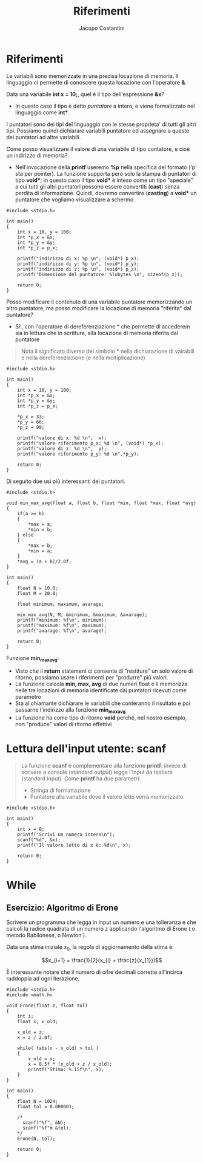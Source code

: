 #+TITLE: Riferimenti
#+AUTHOR: Jacopo Costantini

* Riferimenti

Le variabili sono memorizzate in una precisa locazione di memoria.
Il linguaggio ci permette di conoscere questa locazione con l'operatore *&*.

Data una variabile *int x = 10;*, quel è il tipo dell'espressione *&x*?
- In questo caso il tipo è detto /puntatore/ a intero, e viene formalizzato nel linguaggio come *int**.

I puntatori sono dei tipi del linguaggio con le stesse proprieta' di tutti gli altri tipi.
Possiamo quindi dichiarare variabili puntatore ed assegnare a queste dei puntatori ad altre variabili.

Come posso visualizzare il valore di una variabile di tipo contatore, e cioè un indirizzo di memoria?

- Nell'invocazione della *printf* useremo *%p* nella specifica del formato ('p' sta per pointer).
  La funzione supporta però solo la stampa di puntatori di tipo *void**; in questo caso il tipo *void** è inteso come un tipo "speciale" a cui tutti gli altri puntatori possono essere convertiti (*cast*) senza perdita di informazione. Quindi, dovremo convertire (*casting*) a *void** un puntatore che vogliamo visualizzare a schermo.

#+begin_src C -n 1 :exports both
#include <stdio.h>

int main()
{
    int x = 10, y = 100;
    int *p_x = &x;
    int *p_y = &y;
    int *p_z = p_x;

    printf("indirizzo di x: %p \n", (void*) p_x);
    printf("indirizzo di y: %p \n", (void*) p_y);
    printf("indirizzo di z: %p \n", (void*) p_z);
    printf("Dimensione del puntatore: %lubytes \n", sizeof(p_z));

    return 0;
}
#+end_src

#+RESULTS:
| indirizzo  | di  | x:         | 0x16b96b5c8 |
| indirizzo  | di  | y:         | 0x16b96b5c4 |
| indirizzo  | di  | z:         | 0x16b96b5c8 |
| Dimensione | del | puntatore: |      8bytes |

Posso modificare il contenuto di una variabile puntatore memorizzando un altro puntatore, ma posso modificare la locazione di memoria "riferita" dal puntatore?

+ Si!, con l'operatore di dereferenziazione * che permette di accederem sia in lettura che in scrittura, alla locazione di memoria riferita dal puntatore

#+begin_quote
Nota il significato diverso del simbolo * nella dichiarazione di vairabili e nella dereferenziazione (e nella moltiplicazione)
#+end_quote

#+begin_src C -n 1 :exports both
#include <stdio.h>

int main()
{
    int x = 10, y = 100;
    int *p_x = &x;
    int *p_y = &y;
    int *p_z = p_x;

    *p_x = 33;
    *p_y = 66;
    *p_z = 99;

    printf("valore di x: %d \n",  x);
    printf("valore riferimento p_x: %d \n", (void*) *p_x);
    printf("valore di z: %d \n",  y);
    printf("valore riferimento p_y: %d \n",*p_y);

    return 0;
}
#+end_src

#+RESULTS:
| valore | di          | x:   | 99 |
| valore | riferimento | p_x: | 99 |
| valore | di          | z:   | 66 |
| valore | riferimento | p_y: | 66 |

Di seguito due usi più interessanti dei puntatori.


#+begin_src C -n 1 :exports both
#include <stdio.h>

void min_max_avg(float a, float b, float *min, float *max, float *avg)
{
    if(a >= b)
    {
        *max = a;
        *min = b;
    } else
    {
        *max = b;
        *min = a;
    }
    *avg = (a + b)/2.0f;
}

int main()
{
    float N = 10.0;
    float M = 20.0;

    float minimum, maximum, avarage;

    min_max_avg(N, M, &minimum, &maximum, &avarage);
    printf("minimum: %f\n", minimum);
    printf("maximum: %f\n", maximum);
    printf("avarage: %f\n", avarage);

    return 0;
}
#+end_src

#+RESULTS:
| minimum: | 10.0 |
| maximum: | 20.0 |
| avarage: | 15.0 |

Funzione *min_max_avg*:

- Visto che il *return* statement ci consente di "restiture" un solo valore di ritorno, possiamo usare i riferimenti per "produrre" più valori.
- La funzione calcola *min, max, avg* di due numeri float e li memorizza nelle tre locazioni di memoria identificate dai puntatori ricevuti come parametro
- Sta al chiamante dichiarare le variabili che conteranno il risultato e poi passarne l'indirizzo alla funzione *min_max_avg*
- La funzione ha come tipo di ritorno *void* perché, nel nostro esempio, non "produce" valori di ritorno effettivi

* Lettura dell'input utente: scanf

#+begin_quote
La funzione *scanf* è complementare alla funzione *printf*: invece di scrivere a console (standard output) legge l'input da tastiera (standard input). Come *printf* ha due parametri:

- Stringa di formattazione
- Puntatore alla variabile dove il valore letto verrà memorizzato
#+end_quote

#+begin_src C -n 1 :exports both
#include <stdio.h>

int main()
{
    int x = 0;
    printf("Scrivi un numero intero\n");
    scanf("%d", &x);
    printf("Il valore letto di x è: %d\n", x);

    return 0;
}
#+end_src

#+RESULTS:
| Scrivi | un     | numero | intero |   |    |   |
| Il     | valore | letto  | di     | x | è: | 0 |

* While

** Esercizio: Algoritmo di Erone

Scrivere un programma che legga in input un numero e una tolleranza e che calcoli la radice quadrata di un numero z applicando l'algoritmo di Erone ( o metodo Babilonese, o Newton ).

Data una stima iniziale $x_{0}$, la regola di aggiornamento della stima è:

$$x_{i+1} = \frac{1}{2}(x_{i} + \frac{z}{x_{1}})$$

È interessante notare che il numero di cifre decimali corrette all'incirca raddoppia ad ogni iterazione.

#+begin_src C -n 1 :exports both
#include <stdio.h>
#include <math.h>

void Erone(float z, float tol)
{
    int i;
    float x, x_old;

    x_old = z;
    x = z / 2.0f;

    while( fabs(x - x_old) > tol )
    {
        x_old = x;
        x = 0.5f * (x_old + z / x_old);
        printf("Stima: %.15f\n", x);
    }
}

int main()
{
    float N = 1024;
    float tol = 0.000001;

    /*
      scanf("%f", &N);
      scanf("%f"m &tol);
    ,*/
    Erone(N, tol);

    return 0;
}
#+end_src

#+RESULTS:
| Stima: |              257.0 |
| Stima: | 130.49221801757812 |
| Stima: |  69.16971588134766 |
| Stima: | 41.986942291259766 |
| Stima: |  33.18773651123047 |
| Stima: |  32.02125549316406 |
| Stima: |  32.00000762939453 |
| Stima: |               32.0 |
| Stima: |               32.0 |
